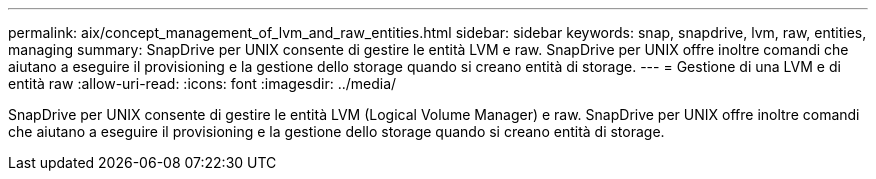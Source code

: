 ---
permalink: aix/concept_management_of_lvm_and_raw_entities.html 
sidebar: sidebar 
keywords: snap, snapdrive, lvm, raw, entities, managing 
summary: SnapDrive per UNIX consente di gestire le entità LVM e raw. SnapDrive per UNIX offre inoltre comandi che aiutano a eseguire il provisioning e la gestione dello storage quando si creano entità di storage. 
---
= Gestione di una LVM e di entità raw
:allow-uri-read: 
:icons: font
:imagesdir: ../media/


[role="lead"]
SnapDrive per UNIX consente di gestire le entità LVM (Logical Volume Manager) e raw. SnapDrive per UNIX offre inoltre comandi che aiutano a eseguire il provisioning e la gestione dello storage quando si creano entità di storage.
